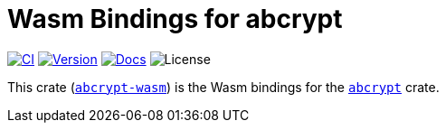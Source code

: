 // SPDX-FileCopyrightText: 2023 Shun Sakai
//
// SPDX-License-Identifier: CC-BY-4.0

= Wasm Bindings for abcrypt
:project-url: https://github.com/sorairolake/abcrypt
:shields-url: https://img.shields.io
:ci-badge: {shields-url}/github/actions/workflow/status/sorairolake/abcrypt/CI.yaml?branch=develop&label=CI&logo=github&style=for-the-badge
:ci-url: {project-url}/actions?query=branch%3Adevelop+workflow%3ACI++
:version-badge: {shields-url}/crates/v/abcrypt-wasm?style=for-the-badge
:version-url: https://crates.io/crates/abcrypt-wasm
:docs-badge: {shields-url}/docsrs/abcrypt-wasm?label=Docs.rs&logo=docsdotrs&style=for-the-badge
:docs-url: https://docs.rs/abcrypt-wasm
:license-badge: {shields-url}/crates/l/abcrypt-wasm?style=for-the-badge

image:{ci-badge}[CI,link={ci-url}]
image:{version-badge}[Version,link={version-url}]
image:{docs-badge}[Docs,link={docs-url}]
image:{license-badge}[License]

This crate ({version-url}[`abcrypt-wasm`]) is the Wasm bindings for the
xref:lib:index.adoc[`abcrypt`] crate.
